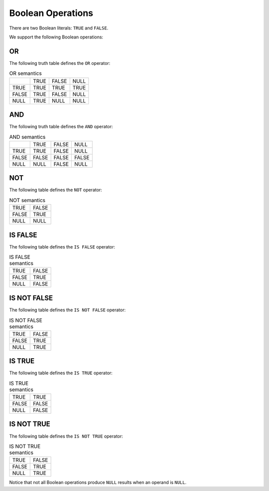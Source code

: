 Boolean Operations
==================

There are two Boolean literals: ``TRUE`` and ``FALSE``.

We support the following Boolean operations:

OR
--

The following truth table defines the ``OR`` operator:

.. list-table:: OR semantics

  * -
    - TRUE
    - FALSE
    - NULL
  * - TRUE
    - TRUE
    - TRUE
    - TRUE
  * - FALSE
    - TRUE
    - FALSE
    - NULL
  * - NULL
    - TRUE
    - NULL
    - NULL

AND
---

The following truth table defines the ``AND`` operator:

.. list-table:: AND semantics

  * -
    - TRUE
    - FALSE
    - NULL
  * - TRUE
    - TRUE
    - FALSE
    - NULL
  * - FALSE
    - FALSE
    - FALSE
    - FALSE
  * - NULL
    - NULL
    - FALSE
    - NULL

NOT
---

The following table defines the ``NOT`` operator:

.. list-table:: NOT semantics

  * - TRUE
    - FALSE
  * - FALSE
    - TRUE
  * - NULL
    - NULL

IS FALSE
--------

The following table defines the ``IS FALSE`` operator:

.. list-table:: IS FALSE semantics

  * - TRUE
    - FALSE
  * - FALSE
    - TRUE
  * - NULL
    - FALSE

IS NOT FALSE
------------

The following table defines the ``IS NOT FALSE`` operator:

.. list-table:: IS NOT FALSE semantics

  * - TRUE
    - FALSE
  * - FALSE
    - TRUE
  * - NULL
    - TRUE

IS TRUE
-------

The following table defines the ``IS TRUE`` operator:

.. list-table:: IS TRUE semantics

  * - TRUE
    - TRUE
  * - FALSE
    - FALSE
  * - NULL
    - FALSE

IS NOT TRUE
-----------

The following table defines the ``IS NOT TRUE`` operator:

.. list-table:: IS NOT TRUE semantics

  * - TRUE
    - FALSE
  * - FALSE
    - TRUE
  * - NULL
    - TRUE

Notice that not all Boolean operations produce ``NULL`` results when
an operand is ``NULL``.
